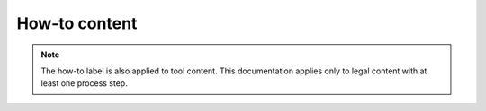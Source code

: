 ====================
How-to content
====================

.. note::  The how-to label is also applied to tool content. This documentation applies only to legal content with at least one process step.


